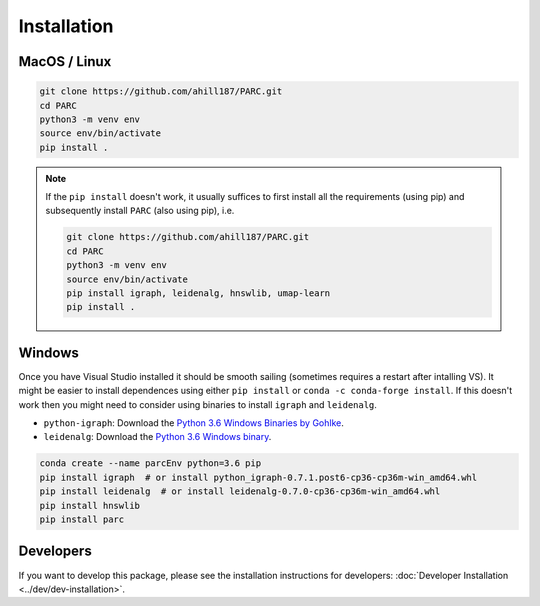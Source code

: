 Installation
==============


MacOS / Linux
*************

.. code-block:: bash

  git clone https://github.com/ahill187/PARC.git
  cd PARC
  python3 -m venv env
  source env/bin/activate
  pip install .


.. note::

  If the ``pip install`` doesn't work, it usually suffices to first install all the requirements
  (using pip) and subsequently install ``PARC`` (also using pip), i.e.

  .. code-block:: bash

    git clone https://github.com/ahill187/PARC.git
    cd PARC
    python3 -m venv env
    source env/bin/activate
    pip install igraph, leidenalg, hnswlib, umap-learn
    pip install .


Windows
********

Once you have Visual Studio installed it should be smooth sailing
(sometimes requires a restart after intalling VS). It might be easier to install dependences using
either ``pip install`` or ``conda -c conda-forge install``. If this doesn't work then you might need
to consider using binaries to install ``igraph`` and ``leidenalg``.

* ``python-igraph``: Download the `Python 3.6 Windows Binaries by Gohlke <http://www.lfd.uci.edu/~gohlke/pythonlibs/#python-igraph>`_.
* ``leidenalg``: Download the `Python 3.6 Windows binary <https://pypi.org/project/leidenalg/#files>`_.

.. code-block:: bash

  conda create --name parcEnv python=3.6 pip
  pip install igraph  # or install python_igraph-0.7.1.post6-cp36-cp36m-win_amd64.whl
  pip install leidenalg  # or install leidenalg-0.7.0-cp36-cp36m-win_amd64.whl
  pip install hnswlib
  pip install parc


Developers
**********

If you want to develop this package, please see the installation instructions for
developers: :doc:`Developer Installation <../dev/dev-installation>`.




